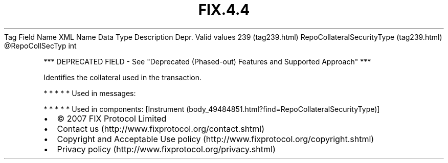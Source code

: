 .TH FIX.4.4 "" "" "Tag #239"
Tag
Field Name
XML Name
Data Type
Description
Depr.
Valid values
239 (tag239.html)
RepoCollateralSecurityType (tag239.html)
\@RepoCollSecTyp
int
.PP
*** DEPRECATED FIELD - See "Deprecated (Phased-out) Features and
Supported Approach" ***
.PP
Identifies the collateral used in the transaction.
.PP
   *   *   *   *   *
Used in messages:
.PP
   *   *   *   *   *
Used in components:
[Instrument (body_49484851.html?find=RepoCollateralSecurityType)]

.PD 0
.P
.PD

.PP
.PP
.IP \[bu] 2
© 2007 FIX Protocol Limited
.IP \[bu] 2
Contact us (http://www.fixprotocol.org/contact.shtml)
.IP \[bu] 2
Copyright and Acceptable Use policy (http://www.fixprotocol.org/copyright.shtml)
.IP \[bu] 2
Privacy policy (http://www.fixprotocol.org/privacy.shtml)
